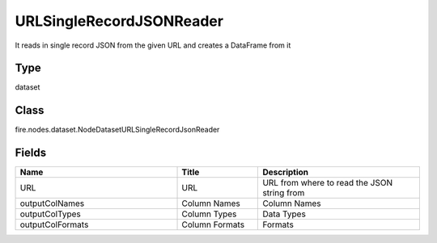 URLSingleRecordJSONReader
=========== 

It reads in single record JSON from the given URL and creates a DataFrame from it

Type
--------- 

dataset

Class
--------- 

fire.nodes.dataset.NodeDatasetURLSingleRecordJsonReader

Fields
--------- 

.. list-table::
      :widths: 10 5 10
      :header-rows: 1

      * - Name
        - Title
        - Description
      * - URL
        - URL
        - URL from where to read the JSON string from
      * - outputColNames
        - Column Names
        - Column Names
      * - outputColTypes
        - Column Types
        - Data Types
      * - outputColFormats
        - Column Formats
        - Formats




